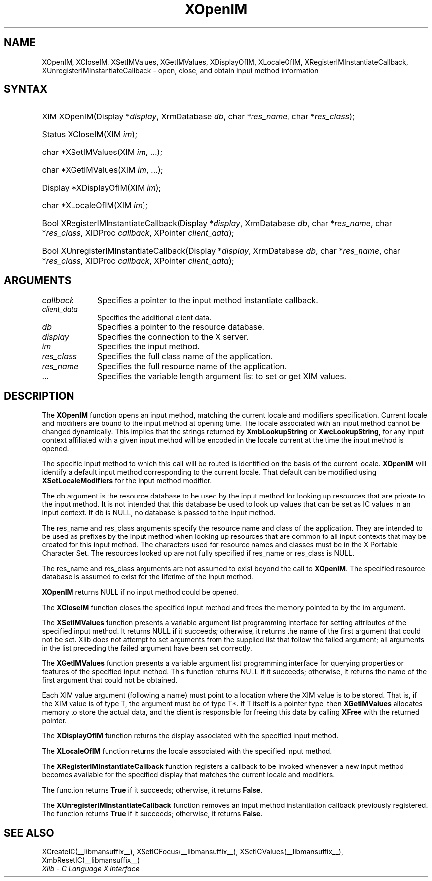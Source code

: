 .\" Copyright \(co 1985, 1986, 1987, 1988, 1989, 1990, 1991, 1994, 1996 X Consortium
.\"
.\" Permission is hereby granted, free of charge, to any person obtaining
.\" a copy of this software and associated documentation files (the
.\" "Software"), to deal in the Software without restriction, including
.\" without limitation the rights to use, copy, modify, merge, publish,
.\" distribute, sublicense, and/or sell copies of the Software, and to
.\" permit persons to whom the Software is furnished to do so, subject to
.\" the following conditions:
.\"
.\" The above copyright notice and this permission notice shall be included
.\" in all copies or substantial portions of the Software.
.\"
.\" THE SOFTWARE IS PROVIDED "AS IS", WITHOUT WARRANTY OF ANY KIND, EXPRESS
.\" OR IMPLIED, INCLUDING BUT NOT LIMITED TO THE WARRANTIES OF
.\" MERCHANTABILITY, FITNESS FOR A PARTICULAR PURPOSE AND NONINFRINGEMENT.
.\" IN NO EVENT SHALL THE X CONSORTIUM BE LIABLE FOR ANY CLAIM, DAMAGES OR
.\" OTHER LIABILITY, WHETHER IN AN ACTION OF CONTRACT, TORT OR OTHERWISE,
.\" ARISING FROM, OUT OF OR IN CONNECTION WITH THE SOFTWARE OR THE USE OR
.\" OTHER DEALINGS IN THE SOFTWARE.
.\"
.\" Except as contained in this notice, the name of the X Consortium shall
.\" not be used in advertising or otherwise to promote the sale, use or
.\" other dealings in this Software without prior written authorization
.\" from the X Consortium.
.\"
.\" Copyright \(co 1985, 1986, 1987, 1988, 1989, 1990, 1991 by
.\" Digital Equipment Corporation
.\"
.\" Portions Copyright \(co 1990, 1991 by
.\" Tektronix, Inc.
.\"
.\" Permission to use, copy, modify and distribute this documentation for
.\" any purpose and without fee is hereby granted, provided that the above
.\" copyright notice appears in all copies and that both that copyright notice
.\" and this permission notice appear in all copies, and that the names of
.\" Digital and Tektronix not be used in in advertising or publicity pertaining
.\" to this documentation without specific, written prior permission.
.\" Digital and Tektronix makes no representations about the suitability
.\" of this documentation for any purpose.
.\" It is provided "as is" without express or implied warranty.
.\"
.\"
.ds xT X Toolkit Intrinsics \- C Language Interface
.ds xW Athena X Widgets \- C Language X Toolkit Interface
.ds xL Xlib \- C Language X Interface
.ds xC Inter-Client Communication Conventions Manual
.TH XOpenIM __libmansuffix__ __xorgversion__ "XLIB FUNCTIONS"
.SH NAME
XOpenIM, XCloseIM, XSetIMValues, XGetIMValues, XDisplayOfIM, XLocaleOfIM, XRegisterIMInstantiateCallback, XUnregisterIMInstantiateCallback \- open, close, and obtain input method information
.SH SYNTAX
.HP
XIM XOpenIM\^(\^Display *\fIdisplay\fP\^, XrmDatabase \fIdb\fP\^, char
*\fIres_name\fP\^, char *\fIres_class\fP\^);
.HP
Status XCloseIM\^(\^XIM \fIim\fP\^);
.HP
char *XSetIMValues\^(\^XIM \fIim\fP\^, ...);
.HP
char *XGetIMValues\^(\^XIM \fIim\fP\^, ...);
.HP
Display *XDisplayOfIM\^(\^XIM \fIim\fP\^);
.HP
char *XLocaleOfIM\^(\^XIM \fIim\fP\^);
.HP
Bool XRegisterIMInstantiateCallback\^(\^Display *\fIdisplay\fP\^, XrmDatabase
\fIdb\fP\^, char *\fIres_name\fP\^, char *\fIres_class\fP\^, XIDProc
\fIcallback\fP\^, XPointer \fIclient_data\fP\^);
.HP
Bool XUnregisterIMInstantiateCallback\^(\^Display *\fIdisplay\fP\^,
XrmDatabase \fIdb\fP\^, char *\fIres_name\fP\^, char *\fIres_class\fP\^,
XIDProc \fIcallback\fP\^, XPointer \fIclient_data\fP\^);
.LP
.SH ARGUMENTS
.IP \fIcallback\fP 1i
Specifies a pointer to the input method instantiate callback.
.IP \fIclient_data\fP 1i
Specifies the additional client data.
.IP \fIdb\fP 1i
Specifies a pointer to the resource database.
.IP \fIdisplay\fP 1i
Specifies the connection to the X server.
.IP \fIim\fP 1i
Specifies the input method.
.IP \fIres_class\fP 1i
Specifies the full class name of the application.
.IP \fIres_name\fP 1i
Specifies the full resource name of the application.
.IP ... 1i
Specifies the variable length argument list to set or get XIM values.
.SH DESCRIPTION
The
.B XOpenIM
function opens an input method,
matching the current locale and modifiers specification.
Current locale and modifiers are bound to the input method at opening time.
The locale associated with an input method cannot be changed dynamically.
This implies that the strings returned by
.B XmbLookupString
or
.BR XwcLookupString ,
for any input context affiliated with a given input method
will be encoded in the locale current at the time the input method is opened.
.LP
The specific input method to which this call will be routed
is identified on the basis of the current locale.
.B XOpenIM
will identify a default input method corresponding to the
current locale.
That default can be modified using
.B XSetLocaleModifiers
for the input method modifier.
.LP
The db argument is the resource database to be used by the input method
for looking up resources that are private to the input method.
It is not intended that this database be used to look
up values that can be set as IC values in an input context.
If db is NULL,
no database is passed to the input method.
.LP
The res_name and res_class arguments specify the resource name
and class of the application.
They are intended to be used as prefixes by the input method
when looking up resources that are common to all input contexts
that may be created for this input method.
The characters used for resource names and classes must be in the
X Portable Character Set.
The resources looked up are not fully specified
if res_name or res_class is NULL.
.LP
The res_name and res_class arguments are not assumed to exist beyond
the call to
.BR XOpenIM .
The specified resource database is assumed to exist for the lifetime
of the input method.
.LP
.B XOpenIM
returns NULL if no input method could be opened.
.LP
The
.B XCloseIM
function closes the specified input method and frees the memory pointed
to by the im argument.
.LP
The
.B XSetIMValues
function presents a variable argument list programming interface
for setting attributes of the specified input method.
It returns NULL if it succeeds;
otherwise,
it returns the name of the first argument that could not be set.
Xlib does not attempt to set arguments from the supplied list that
follow the failed argument;
all arguments in the list preceding the failed argument have been set
correctly.
.LP
The
.B XGetIMValues
function presents a variable argument list programming interface
for querying properties or features of the specified input method.
This function returns NULL if it succeeds;
otherwise,
it returns the name of the first argument that could not be obtained.
.LP
Each XIM value argument (following a name) must point to
a location where the XIM value is to be stored.
That is, if the XIM value is of type T,
the argument must be of type T*.
If T itself is a pointer type,
then
.B XGetIMValues
allocates memory to store the actual data,
and the client is responsible for freeing this data by calling
.B XFree
with the returned pointer.
.LP
The
.B XDisplayOfIM
function returns the display associated with the specified input method.
.LP
The
.B XLocaleOfIM
function returns the locale associated with the specified input method.
.LP
The
.B XRegisterIMInstantiateCallback
function registers a callback to be invoked whenever a new input method
becomes available for the specified display that matches the current
locale and modifiers.
.LP
The function returns
.B True
if it succeeds; otherwise, it returns
.BR False .
.LP
The
.B XUnregisterIMInstantiateCallback
function removes an input method instantiation callback previously
registered.
The function returns
.B True
if it succeeds; otherwise, it returns
.BR False .
.SH "SEE ALSO"
XCreateIC(__libmansuffix__),
XSetICFocus(__libmansuffix__),
XSetICValues(__libmansuffix__),
XmbResetIC(__libmansuffix__)
.br
\fI\*(xL\fP
